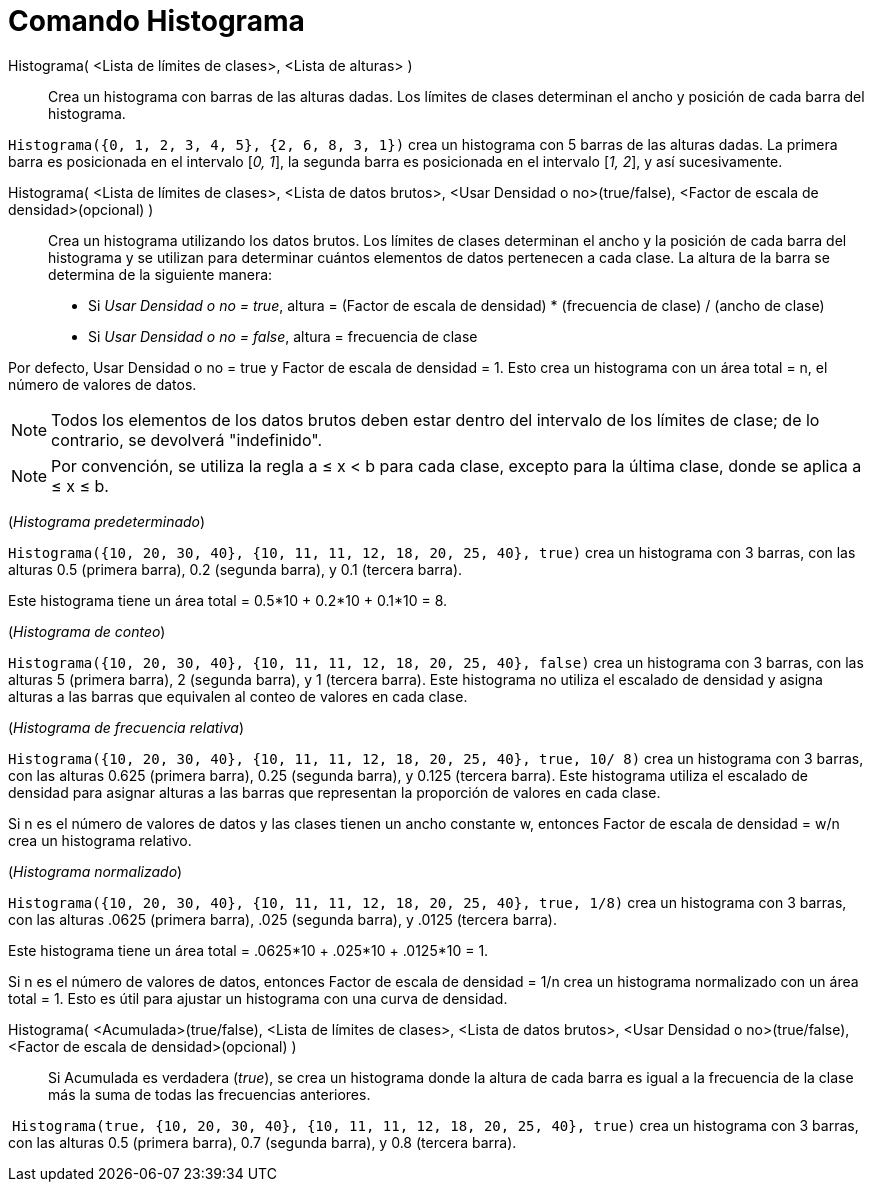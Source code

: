 = Comando Histograma
:page-en: commands/Histogram
ifdef::env-github[:imagesdir: /es/modules/ROOT/assets/images]

Histograma( <Lista de límites de clases>, <Lista de alturas> )::
  Crea un histograma con barras de las alturas dadas. Los límites de clases determinan
  el ancho y posición de cada barra del histograma.

[EXAMPLE]
====

`++Histograma({0, 1, 2, 3, 4, 5}, {2, 6, 8, 3, 1})++` crea un histograma con 5 barras de las alturas dadas. La primera barra
es posicionada en el intervalo [_0, 1_], la segunda barra es posicionada en el intervalo [_1, 2_], y así sucesivamente.

====

Histograma( <Lista de límites de clases>, <Lista de datos brutos>, <Usar Densidad o no>(true/false), <Factor de escala de densidad>(opcional) )::
  Crea un histograma utilizando los datos brutos. Los límites de clases determinan el ancho y la posición de cada
  barra del histograma y se utilizan para determinar cuántos elementos de datos pertenecen a cada clase. La altura de la barra se determina de la siguiente manera:

* Si _Usar Densidad o no = true_, altura = (Factor de escala de densidad) * (frecuencia de clase) / (ancho de clase)
* Si _Usar Densidad o no = false_, altura = frecuencia de clase

Por defecto, Usar Densidad o no = true y Factor de escala de densidad = 1. Esto crea un histograma con un área total = n, el número de valores de datos.

[NOTE]
====

Todos los elementos de los datos brutos deben estar dentro del intervalo de los límites de clase; de lo contrario, se devolverá "indefinido".

====

[NOTE]
====

Por convención, se utiliza la regla a ≤ x < b para cada clase, excepto para la última clase, donde se aplica a ≤ x ≤ b.

====

[EXAMPLE]
====

(_Histograma predeterminado_)

`++Histograma({10, 20, 30, 40}, {10, 11, 11, 12, 18, 20, 25, 40}, true)++` crea un histograma con 3 barras, con las
alturas 0.5 (primera barra), 0.2 (segunda barra), y 0.1 (tercera barra).

Este histograma tiene un área total = 0.5*10 + 0.2*10 + 0.1*10 = 8.

====

[EXAMPLE]
====

(_Histograma de conteo_)

`++Histograma({10, 20, 30, 40}, {10, 11, 11, 12, 18, 20, 25, 40}, false)++` crea un histograma con 3 barras, con las
alturas 5 (primera barra), 2 (segunda barra), y 1 (tercera barra). Este histograma no utiliza el escalado de densidad y
asigna alturas a las barras que equivalen al conteo de valores en cada clase.

====

[EXAMPLE]
====

(_Histograma de frecuencia relativa_)

`++Histograma({10, 20, 30, 40}, {10, 11, 11, 12, 18, 20, 25, 40}, true, 10/ 8)++` crea un histograma con 3 barras, con
las alturas 0.625 (primera barra), 0.25 (segunda barra), y 0.125 (tercera barra). Este histograma utiliza el escalado de densidad
para asignar alturas a las barras que representan la proporción de valores en cada clase.

Si n es el número de valores de datos y las clases tienen un ancho constante w, entonces Factor de escala de densidad = w/n crea un histograma relativo.

====

[EXAMPLE]
====

(_Histograma normalizado_)

`++Histograma({10, 20, 30, 40}, {10, 11, 11, 12, 18, 20, 25, 40}, true, 1/8)++` crea un histograma con 3 barras, con las
alturas .0625 (primera barra), .025 (segunda barra), y .0125 (tercera barra).

Este histograma tiene un área total = .0625*10 + .025*10 + .0125*10 = 1.

Si n es el número de valores de datos, entonces Factor de escala de densidad = 1/n crea un histograma normalizado con un área total = 1.
Esto es útil para ajustar un histograma con una curva de densidad.

====

Histograma( <Acumulada>(true/false), <Lista de límites de clases>, <Lista de datos brutos>, <Usar Densidad o no>(true/false), <Factor de escala de densidad>(opcional) )::
  Si Acumulada es verdadera (_true_), se crea un histograma donde la altura de cada barra es igual a la frecuencia de la clase más la suma de todas las frecuencias anteriores.

[EXAMPLE]
====

 `++Histograma(true, {10, 20, 30, 40}, {10, 11, 11, 12, 18, 20, 25, 40}, true)++` crea un histograma con 3 barras, con
las alturas 0.5 (primera barra), 0.7 (segunda barra), y 0.8 (tercera barra).

====
